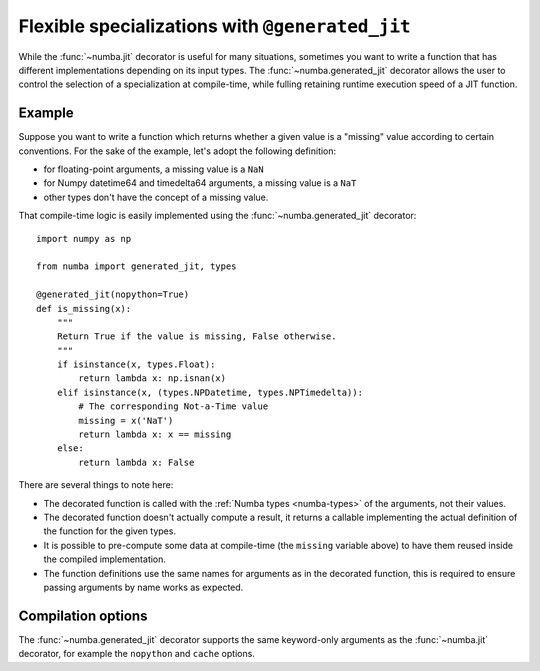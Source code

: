 .. _generated-jit:

================================================
Flexible specializations with ``@generated_jit``
================================================


While the :func:`~numba.jit` decorator is useful for many situations,
sometimes you want to write a function that has different implementations
depending on its input types.  The :func:`~numba.generated_jit` decorator
allows the user to control the selection of a specialization at compile-time,
while fulling retaining runtime execution speed of a JIT function.


Example
=======

Suppose you want to write a function which returns whether a given value
is a "missing" value according to certain conventions.  For the sake of
the example, let's adopt the following definition:

- for floating-point arguments, a missing value is a ``NaN``
- for Numpy datetime64 and timedelta64 arguments, a missing value is a ``NaT``
- other types don't have the concept of a missing value.

That compile-time logic is easily implemented using the
:func:`~numba.generated_jit` decorator::

   import numpy as np

   from numba import generated_jit, types

   @generated_jit(nopython=True)
   def is_missing(x):
       """
       Return True if the value is missing, False otherwise.
       """
       if isinstance(x, types.Float):
           return lambda x: np.isnan(x)
       elif isinstance(x, (types.NPDatetime, types.NPTimedelta)):
           # The corresponding Not-a-Time value
           missing = x('NaT')
           return lambda x: x == missing
       else:
           return lambda x: False


There are several things to note here:

* The decorated function is called with the :ref:`Numba types <numba-types>`
  of the arguments, not their values.

* The decorated function doesn't actually compute a result, it returns
  a callable implementing the actual definition of the function for the
  given types.

* It is possible to pre-compute some data at compile-time (the ``missing``
  variable above) to have them reused inside the compiled implementation.

* The function definitions use the same names for arguments as in the
  decorated function, this is required to ensure passing arguments by
  name works as expected.


Compilation options
===================

The :func:`~numba.generated_jit` decorator supports the same keyword-only
arguments as the :func:`~numba.jit` decorator, for example the ``nopython``
and ``cache`` options.

